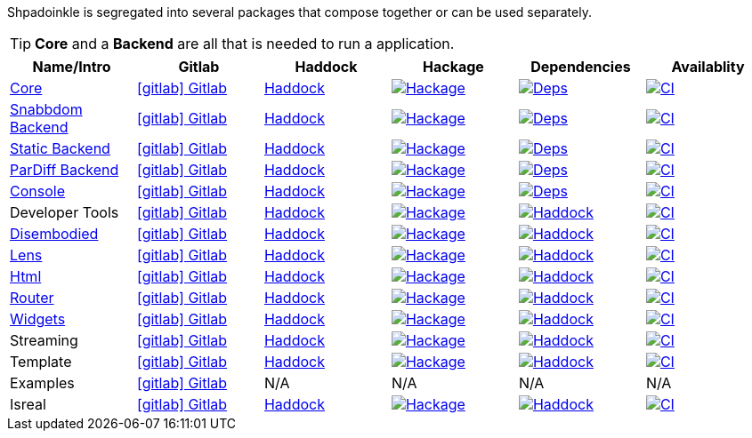 :relfilesuffix: /
:relfileprefix: /
:gitlab: https://gitlab.com/platonic/shpadoinkle/-/tree/master/
:hackage: https://hackage.haskell.org/package/Shpadoinkle
:hackagebadge: https://img.shields.io/hackage/v/Shpadoinkle
:deps: http://packdeps.haskellers.com/feed?needle=Shpadoinkle
:depsbadge: https://img.shields.io/hackage-deps/v/Shpadoinkle
:matrix: https://matrix.hackage.haskell.org/#/package/Shpadoinkle
:matrixbadge: https://matrix.hackage.haskell.org/api/v2/packages/Shpadoinkle
:haddock: https://shpadoinkle.org/
:icons: font

Shpadoinkle is segregated into several packages that compose together or can be used separately.

[TIP]
**Core** and a **Backend** are all that is needed to run a application.

[%header]
|===
| Name/Intro | Gitlab | Haddock | Hackage | Dependencies | Availablity

| xref:packages/core.adoc[Core]
| {gitlab}core[icon:gitlab[] Gitlab]
| {haddock}core[Haddock]
| {hackage}[image:{hackagebadge}.svg[Hackage]]
| {deps}[image:{depsbadge}.svg[Deps]]
| {matrix}[image:{matrixbadge}/badge[CI]]

| xref:packages/backends.adoc[Snabbdom Backend]
| {gitlab}backends/snabbdom[icon:gitlab[] Gitlab]
| {haddock}backend-snabbdom[Haddock]
| {hackage}-backend-snabbdom[image:{hackagebadge}-backend-snabbdom.svg[Hackage]]
| {deps}-backend-snabbdom[image:{depsbadge}-backend-snabbdom.svg[Deps]]
| {matrix}-backend-snabbdom[image:{matrixbadge}-backend-snabbdom/badge[CI]]

| xref:packages/backends.adoc[Static Backend]
| {gitlab}backends/static[icon:gitlab[] Gitlab]
| {haddock}backend-static[Haddock]
| {hackage}-backend-static[image:{hackagebadge}-backend-static.svg[Hackage]]
| {deps}-backend-static[image:{depsbadge}-backend-static.svg[Deps]]
| {matrix}-backend-static[image:{matrixbadge}-backend-static/badge[CI]]

| xref:packages/backends.adoc[ParDiff Backend]
| {gitlab}backends/pardiff[icon:gitlab[] Gitlab]
| {haddock}backend-pardiff[Haddock]
| {hackage}-backend-pardiff[image:{hackagebadge}-backend-pardiff[Hackage]]
| {deps}-backend-pardiff[image:{depsbadge}-backend-pardiff.svg[Deps]]
| {matrix}-backend-pardiff[image:{matrixbadge}-backend-pardiff/badge[CI]]

| xref:packages/console.adoc[Console]
| {gitlab}console[icon:gitlab[] Gitlab]
| {haddock}console[Haddock]
| {hackage}-console[image:{hackagebadge}-console[Hackage]]
| {deps}-console[image:{depsbadge}-console.svg[Deps]]
| {matrix}-console[image:{matrixbadge}-console/badge[CI]]

| Developer Tools
| {gitlab}developer-tools[icon:gitlab[] Gitlab]
| {haddock}developer-tools[Haddock]
| {hackage}-developer-tools[image:{hackagebadge}-developer-tools[Hackage]]
| {deps}-developer-tools[image:{depsbadge}-developer-tools[Haddock]]
| {matrix}-developer-tools[image:{matrixbadge}-developer-tools/badge[CI]]

| xref:packages/disembodied.adoc[Disembodied]
| {gitlab}disembodied[icon:gitlab[] Gitlab]
| {haddock}disembodied[Haddock]
| {hackage}-disembodied[image:{hackagebadge}-disembodied[Hackage]]
| {deps}-disembodied[image:{depsbadge}-disembodied[Haddock]]
| {matrix}-disembodied[image:{matrixbadge}-disembodied/badge[CI]]

| xref:packages/lens.adoc[Lens]
| {gitlab}lens[icon:gitlab[] Gitlab]
| {haddock}lens[Haddock]
| {hackage}-lens[image:{hackagebadge}-lens[Hackage]]
| {deps}-lens[image:{depsbadge}-lens[Haddock]]
| {matrix}-lens[image:{matrixbadge}-lens/badge[CI]]

| xref:packages/html.adoc[Html]
| {gitlab}html[icon:gitlab[] Gitlab]
| {haddock}html[Haddock]
| {hackage}-html[image:{hackagebadge}-html[Hackage]]
| {deps}-html[image:{depsbadge}-html[Haddock]]
| {matrix}-html[image:{matrixbadge}-html/badge[CI]]

| xref:packages/router.adoc[Router]
| {gitlab}router[icon:gitlab[] Gitlab]
| {haddock}router[Haddock]
| {hackage}-router[image:{hackagebadge}-router[Hackage]]
| {deps}-router[image:{depsbadge}-router[Haddock]]
| {matrix}-router[image:{matrixbadge}-router/badge[CI]]

| xref:packages/widgets.adoc[Widgets]
| {gitlab}widgets[icon:gitlab[] Gitlab]
| {haddock}widgets[Haddock]
| {hackage}-widgets[image:{hackagebadge}-widgets[Hackage]]
| {deps}-widgets[image:{depsbadge}-widgets[Haddock]]
| {matrix}-widgets[image:{matrixbadge}-widgets/badge[CI]]

| Streaming
| {gitlab}streaming[icon:gitlab[] Gitlab]
| {haddock}streaming[Haddock]
| {hackage}-streaming[image:{hackagebadge}-streaming[Hackage]]
| {deps}-streaming[image:{depsbadge}-streaming[Haddock]]
| {matrix}-streaming[image:{matrixbadge}-streaming/badge[CI]]

| Template
| {gitlab}template[icon:gitlab[] Gitlab]
| {haddock}template[Haddock]
| {hackage}-template[image:{hackagebadge}-template[Hackage]]
| {deps}-template[image:{depsbadge}-template[Haddock]]
| {matrix}-template[image:{matrixbadge}-template/badge[CI]]

| Examples
| {gitlab}examples[icon:gitlab[] Gitlab]
| N/A
| N/A
| N/A
| N/A

| Isreal
| {gitlab}isreal[icon:gitlab[] Gitlab]
| {haddock}isreal[Haddock]
| {hackage}-isreal[image:{hackagebadge}-isreal[Hackage]]
| {deps}-isreal[image:{depsbadge}-isreal[Haddock]]
| {matrix}-isreal[image:{matrixbadge}-isreal/badge[CI]]
|===
